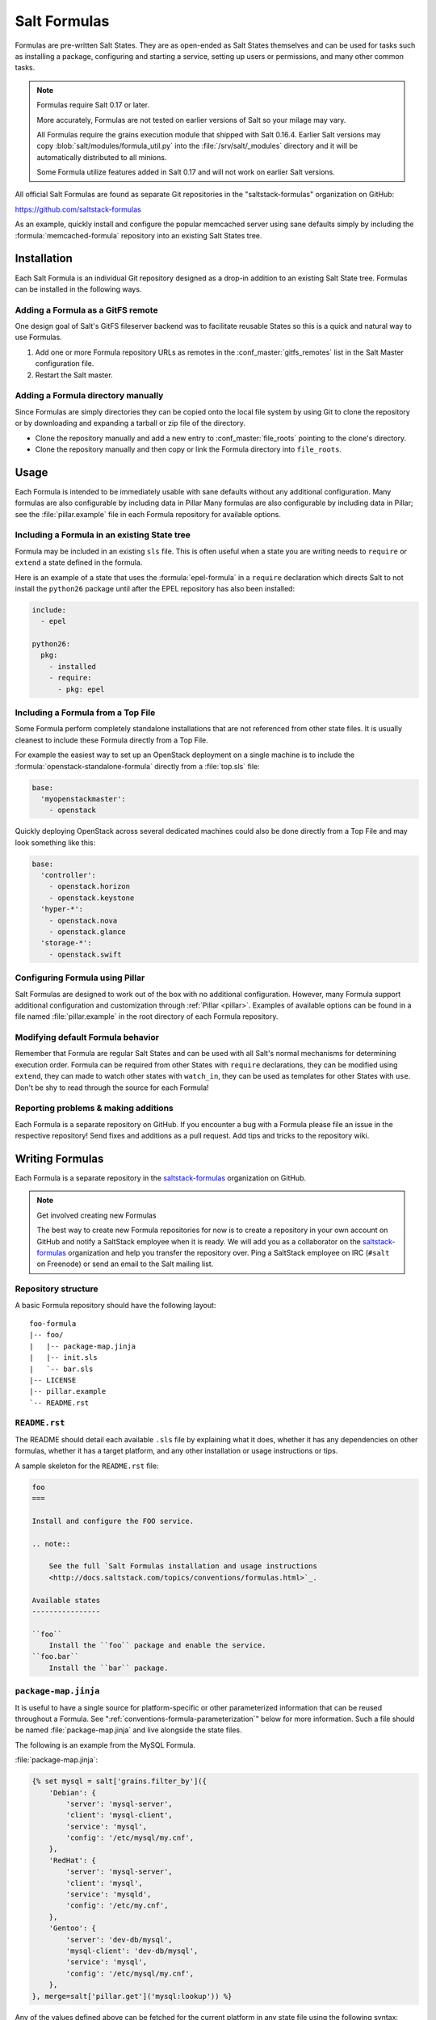 .. _conventions-formula:

=============
Salt Formulas
=============

Formulas are pre-written Salt States. They are as open-ended as Salt States
themselves and can be used for tasks such as installing a package, configuring
and starting a service, setting up users or permissions, and many other common
tasks.

.. note:: Formulas require Salt 0.17 or later.

    More accurately, Formulas are not tested on earlier versions of Salt so
    your milage may vary.

    All Formulas require the grains execution module that shipped with Salt
    0.16.4. Earlier Salt versions may copy :blob:`salt/modules/formula_util.py`
    into the :file:`/srv/salt/_modules` directory and it will be automatically
    distributed to all minions.

    Some Formula utilize features added in Salt 0.17 and will not work on
    earlier Salt versions.

All official Salt Formulas are found as separate Git repositories in the
"saltstack-formulas" organization on GitHub:

https://github.com/saltstack-formulas

As an example, quickly install and configure the popular memcached server using
sane defaults simply by including the :formula:`memcached-formula` repository
into an existing Salt States tree.

Installation
============

Each Salt Formula is an individual Git repository designed as a drop-in
addition to an existing Salt State tree. Formulas can be installed in the
following ways.

Adding a Formula as a GitFS remote
----------------------------------

One design goal of Salt's GitFS fileserver backend was to facilitate reusable
States so this is a quick and natural way to use Formulas.

.. seealso:: :ref:`Setting up GitFS <tutorial-gitfs>`

1.  Add one or more Formula repository URLs as remotes in the
    :conf_master:`gitfs_remotes` list in the Salt Master configuration file.
2.  Restart the Salt master.

Adding a Formula directory manually
-----------------------------------

Since Formulas are simply directories they can be copied onto the local file
system by using Git to clone the repository or by downloading and expanding a
tarball or zip file of the directory.

* Clone the repository manually and add a new entry to
  :conf_master:`file_roots` pointing to the clone's directory.

* Clone the repository manually and then copy or link the Formula directory
  into ``file_roots``.

Usage
=====

Each Formula is intended to be immediately usable with sane defaults without
any additional configuration. Many formulas are also configurable by including
data in Pillar Many formulas are also configurable by including data in Pillar;
see the :file:`pillar.example` file in each Formula repository for available
options.

Including a Formula in an existing State tree
---------------------------------------------

Formula may be included in an existing ``sls`` file. This is often useful when
a state you are writing needs to ``require`` or ``extend`` a state defined in
the formula.

Here is an example of a state that uses the :formula:`epel-formula` in a
``require`` declaration which directs Salt to not install the ``python26``
package until after the EPEL repository has also been installed:

.. code:: yaml

    include:
      - epel

    python26:
      pkg:
        - installed
        - require:
          - pkg: epel

Including a Formula from a Top File
-----------------------------------

Some Formula perform completely standalone installations that are not
referenced from other state files. It is usually cleanest to include these
Formula directly from a Top File.

For example the easiest way to set up an OpenStack deployment on a single
machine is to include the :formula:`openstack-standalone-formula` directly from
a :file:`top.sls` file:

.. code:: yaml

    base:
      'myopenstackmaster':
        - openstack

Quickly deploying OpenStack across several dedicated machines could also be
done directly from a Top File and may look something like this:

.. code:: yaml

    base:
      'controller':
        - openstack.horizon
        - openstack.keystone
      'hyper-*':
        - openstack.nova
        - openstack.glance
      'storage-*':
        - openstack.swift

Configuring Formula using Pillar
--------------------------------

Salt Formulas are designed to work out of the box with no additional
configuration. However, many Formula support additional configuration and
customization through :ref:`Pillar <pillar>`. Examples of available options can
be found in a file named :file:`pillar.example` in the root directory of each
Formula repository.

Modifying default Formula behavior
----------------------------------

Remember that Formula are regular Salt States and can be used with all Salt's
normal mechanisms for determining execution order. Formula can be required from
other States with ``require`` declarations, they can be modified using
``extend``, they can made to watch other states with ``watch_in``, they can be
used as templates for other States with ``use``. Don't be shy to read through
the source for each Formula!

Reporting problems & making additions
-------------------------------------

Each Formula is a separate repository on GitHub. If you encounter a bug with a
Formula please file an issue in the respective repository! Send fixes and
additions as a pull request. Add tips and tricks to the repository wiki.

Writing Formulas
================

Each Formula is a separate repository in the `saltstack-formulas`_ organization
on GitHub.

.. note:: Get involved creating new Formulas

    The best way to create new Formula repositories for now is to create a
    repository in your own account on GitHub and notify a SaltStack employee
    when it is ready. We will add you as a collaborator on the
    `saltstack-formulas`_ organization and help you transfer the repository
    over. Ping a SaltStack employee on IRC (``#salt`` on Freenode) or send an
    email to the Salt mailing list.

Repository structure
--------------------

A basic Formula repository should have the following layout::

    foo-formula
    |-- foo/
    |   |-- package-map.jinja
    |   |-- init.sls
    |   `-- bar.sls
    |-- LICENSE
    |-- pillar.example
    `-- README.rst

``README.rst``
--------------

The README should detail each available ``.sls`` file by explaining what it
does, whether it has any dependencies on other formulas, whether it has a
target platform, and any other installation or usage instructions or tips.

A sample skeleton for the ``README.rst`` file:

.. code:: rest

    foo
    ===

    Install and configure the FOO service.

    .. note::

        See the full `Salt Formulas installation and usage instructions
        <http://docs.saltstack.com/topics/conventions/formulas.html>`_.

    Available states
    ----------------

    ``foo``
        Install the ``foo`` package and enable the service.
    ``foo.bar``
        Install the ``bar`` package.

``package-map.jinja``
---------------------

It is useful to have a single source for platform-specific or other
parameterized information that can be reused throughout a Formula. See
":ref:`conventions-formula-parameterization`" below for more information. Such
a file should be named :file:`package-map.jinja` and live alongside the state
files.

The following is an example from the MySQL Formula.

:file:`package-map.jinja`:

.. code:: jinja

    {% set mysql = salt['grains.filter_by']({
        'Debian': {
            'server': 'mysql-server',
            'client': 'mysql-client',
            'service': 'mysql',
            'config': '/etc/mysql/my.cnf',
        },
        'RedHat': {
            'server': 'mysql-server',
            'client': 'mysql',
            'service': 'mysqld',
            'config': '/etc/my.cnf',
        },
        'Gentoo': {
            'server': 'dev-db/mysql',
            'mysql-client': 'dev-db/mysql',
            'service': 'mysql',
            'config': '/etc/mysql/my.cnf',
        },
    }, merge=salt['pillar.get']('mysql:lookup')) %}

Any of the values defined above can be fetched for the current platform in any
state file using the following syntax:

.. code:: yaml

    {% from "mysql/package-map.jinja" import mysql with context %}

    mysql-server:
      pkg:
        - installed
        - name: {{ mysql.server }}
      service:
        - running
        - name: {{ mysql.service }}
        - require:
          - pkg: mysql-server

    mysql-config:
      file:
        - managed
        - name: {{ mysql.config }}
        - source: salt://mysql/conf/my.cnf
        - watch:
          - service: mysql-server

SLS files
---------

Each state in a Formula should use sane defaults (as much as is possible) and
use Pillar to allow for customization.

The root state, in particular, and most states in general, should strive to do
no more than the basic expected thing and advanced configuration should be put
in child states build on top of the basic states.

For example, the root Apache should only install the Apache httpd server and
make sure the httpd service is running. It can then be used by more advanced
states::

    # apache/init.sls
    httpd:
      pkg:
        - installed
      service:
        - running

    # apache/mod_wsgi.sls
    include:
      - apache

    mod_wsgi:
      pkg:
        - installed
        - require:
          - pkg: apache

    # apache/debian/vhost_setup.sls
    {% if grains['os_family'] == 'Debian' %}
    a2dissite 000-default:
      cmd.run:
        - onlyif: test -L /etc/apache2/sites-enabled/000-default
        - require:
          - pkg: apache
    {% endif %}

Platform agnostic
`````````````````

Each Salt Formula must be able to be run without error on any platform. If the
formula is not applicable to a platform it should do nothing. See the
:formula:`epel-formula` for an example.

Any platform-specific states must be wrapped in conditional statements:

.. code:: jinja

    {% if grains['os_family'] == 'Debian' %}
    ...
    {% endif %}

A handy method for using platform-specific values is to create a lookup table
using the :py:func:`~salt.modules.grains.filter_by` function:

.. code:: jinja

    {% set apache = salt['grains.filter_by']({
        'Debian': {'conf': '/etc/apache2/conf.d'},
        'RedHat': {'conf': '/etc/httpd/conf.d'},
    }) %}

    myconf:
      file:
        - managed
        - name: {{ apache.conf }}/myconf.conf

.. _conventions-formula-parameterization:

Configuration and parameterization
----------------------------------

Each Formula should strive for sane defaults that can then be customized using
Pillar. Pillar lookups must use the safe :py:func:`~salt.modules.pillar.get`
and must provide a default value:

.. code:: jinja

    {% if salt['pillar.get']('horizon:use_ssl', False) %}
    ssl_crt: {{ salt['pillar.get']('horizon:ssl_crt', '/etc/ssl/certs/horizon.crt') }}
    ssl_key: {{ salt['pillar.get']('horizon:ssl_key', '/etc/ssl/certs/horizon.key') }}
    {% endif %}

Any default values used in the Formula must also be documented in the
:file:`pillar.example` file in the root of the repository. Comments should be
used liberally to explain the intent of each configuration value. In addition,
users should be able copy-and-paste the contents of this file into their own
Pillar to make any desired changes.

Scripting
---------

Remember that both State files and Pillar files can easily call out to Salt
:ref:`execution modules <all-salt.modules>` and have access to all the system
grains as well.

.. code:: jinja

    {% if '/storage' in salt['mount.active']() %}
    /usr/local/etc/myfile.conf:
      file:
        - symlink
        - target: /storage/myfile.conf
    {% endif %}

Jinja macros are generally discouraged in favor of adding functions to existing
Salt modules or adding new modules. An example of this is the
:py:func:`~salt.modules.grains.filter_by` function.

Versioning
----------

Formula versions are tracked using Git tags.

Testing Formulas
----------------

Salt Formulas are tested by running each ``.sls`` file via :py:func:`state.sls
<salt.modules.state.sls>` and checking the output for success or failure. This
is done for each supported platform.

.. ............................................................................

.. _`saltstack-formulas`: https://github.com/saltstack-formulas
